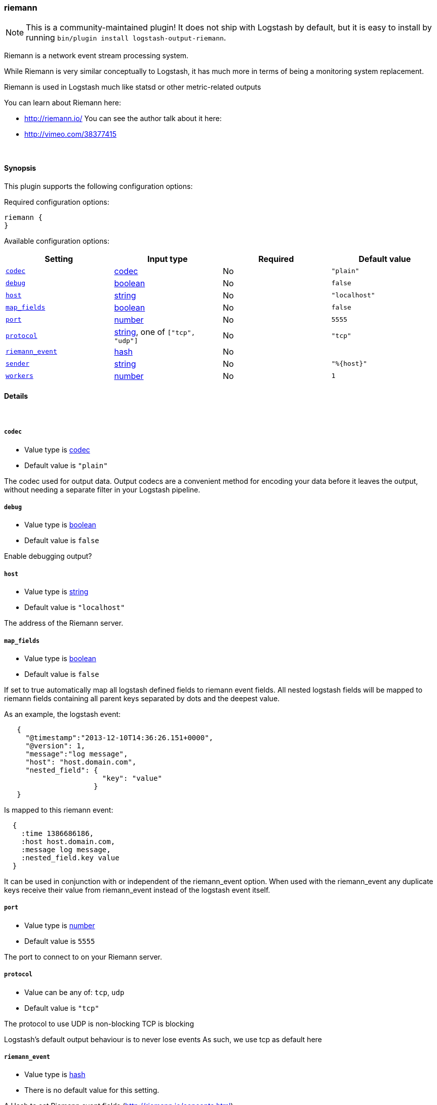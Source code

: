 [[plugins-outputs-riemann]]
=== riemann


NOTE: This is a community-maintained plugin! It does not ship with Logstash by default, but it is easy to install by running `bin/plugin install logstash-output-riemann`.


Riemann is a network event stream processing system.

While Riemann is very similar conceptually to Logstash, it has
much more in terms of being a monitoring system replacement.

Riemann is used in Logstash much like statsd or other metric-related
outputs

You can learn about Riemann here:

* http://riemann.io/
You can see the author talk about it here:
* http://vimeo.com/38377415


&nbsp;

==== Synopsis

This plugin supports the following configuration options:


Required configuration options:

[source,json]
--------------------------
riemann {
}
--------------------------



Available configuration options:

[cols="<,<,<,<m",options="header",]
|=======================================================================
|Setting |Input type|Required|Default value
| <<plugins-outputs-riemann-codec>> |<<codec,codec>>|No|`"plain"`
| <<plugins-outputs-riemann-debug>> |<<boolean,boolean>>|No|`false`
| <<plugins-outputs-riemann-host>> |<<string,string>>|No|`"localhost"`
| <<plugins-outputs-riemann-map_fields>> |<<boolean,boolean>>|No|`false`
| <<plugins-outputs-riemann-port>> |<<number,number>>|No|`5555`
| <<plugins-outputs-riemann-protocol>> |<<string,string>>, one of `["tcp", "udp"]`|No|`"tcp"`
| <<plugins-outputs-riemann-riemann_event>> |<<hash,hash>>|No|
| <<plugins-outputs-riemann-sender>> |<<string,string>>|No|`"%{host}"`
| <<plugins-outputs-riemann-workers>> |<<number,number>>|No|`1`
|=======================================================================



==== Details

&nbsp;

[[plugins-outputs-riemann-codec]]
===== `codec` 

  * Value type is <<codec,codec>>
  * Default value is `"plain"`

The codec used for output data. Output codecs are a convenient method for encoding your data before it leaves the output, without needing a separate filter in your Logstash pipeline.

[[plugins-outputs-riemann-debug]]
===== `debug` 

  * Value type is <<boolean,boolean>>
  * Default value is `false`


Enable debugging output?

[[plugins-outputs-riemann-host]]
===== `host` 

  * Value type is <<string,string>>
  * Default value is `"localhost"`

The address of the Riemann server.

[[plugins-outputs-riemann-map_fields]]
===== `map_fields` 

  * Value type is <<boolean,boolean>>
  * Default value is `false`

If set to true automatically map all logstash defined fields to riemann event fields.
All nested logstash fields will be mapped to riemann fields containing all parent keys
separated by dots and the deepest value.

As an example, the logstash event:

[source,ruby]
-----
   {
     "@timestamp":"2013-12-10T14:36:26.151+0000",
     "@version": 1,
     "message":"log message",
     "host": "host.domain.com",
     "nested_field": {
                       "key": "value"
                     }
   }
-----

Is mapped to this riemann event:

[source,ruby]
-----
  {
    :time 1386686186,
    :host host.domain.com,
    :message log message,
    :nested_field.key value
  }
-----

It can be used in conjunction with or independent of the riemann_event option.
When used with the riemann_event any duplicate keys receive their value from
riemann_event instead of the logstash event itself.

[[plugins-outputs-riemann-port]]
===== `port` 

  * Value type is <<number,number>>
  * Default value is `5555`

The port to connect to on your Riemann server.

[[plugins-outputs-riemann-protocol]]
===== `protocol` 

  * Value can be any of: `tcp`, `udp`
  * Default value is `"tcp"`

The protocol to use
UDP is non-blocking
TCP is blocking

Logstash's default output behaviour
is to never lose events
As such, we use tcp as default here

[[plugins-outputs-riemann-riemann_event]]
===== `riemann_event` 

  * Value type is <<hash,hash>>
  * There is no default value for this setting.

A Hash to set Riemann event fields
(http://riemann.io/concepts.html).

The following event fields are supported:
`description`, `state`, `metric`, `ttl`, `service`

Tags found on the Logstash event will automatically be added to the
Riemann event.

Any other field set here will be passed to Riemann as an event attribute.

Example:
[source,ruby]
-----
    riemann {
        riemann_event => {
            "metric"  => "%{metric}"
            "service" => "%{service}"
        }
    }
-----

`metric` and `ttl` values will be coerced to a floating point value.
Values which cannot be coerced will zero (0.0).

`description`, by default, will be set to the event message
but can be overridden here.

[[plugins-outputs-riemann-sender]]
===== `sender` 

  * Value type is <<string,string>>
  * Default value is `"%{host}"`

The name of the sender.
This sets the `host` value
in the Riemann event

[[plugins-outputs-riemann-workers]]
===== `workers` 

  * Value type is <<number,number>>
  * Default value is `1`

The number of workers to use for this output.
Note that this setting may not be useful for all outputs.


